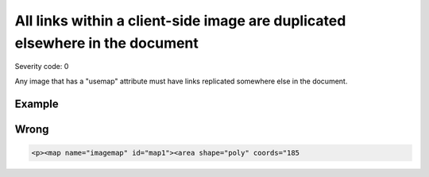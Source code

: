 ===============================
All links within a client-side image are duplicated elsewhere in the document
===============================

Severity code: 0

.. php:class:: imgMapAreasHaveDuplicateLink


Any image that has a "usemap" attribute must have links replicated somewhere else in the document.



Example
-------
Wrong
-----

.. code-block:: html

    <p><map name="imagemap" id="map1"><area shape="poly" coords="185
